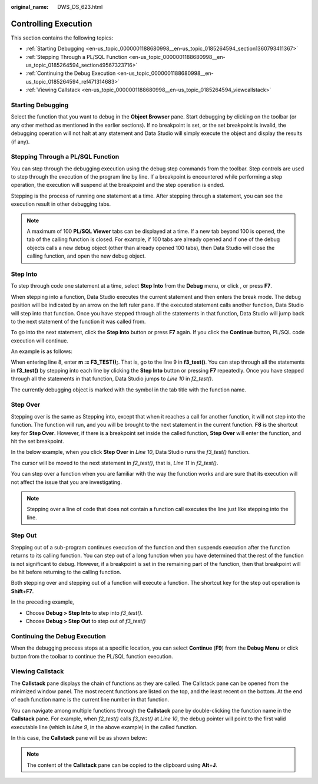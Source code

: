 :original_name: DWS_DS_623.html

.. _DWS_DS_623:

Controlling Execution
=====================

This section contains the following topics:

-  :ref:`Starting Debugging <en-us_topic_0000001188680998__en-us_topic_0185264594_section1360793411367>`
-  :ref:`Stepping Through a PL/SQL Function <en-us_topic_0000001188680998__en-us_topic_0185264594_section49567323716>`
-  :ref:`Continuing the Debug Execution <en-us_topic_0000001188680998__en-us_topic_0185264594_ref471314683>`
-  :ref:`Viewing Callstack <en-us_topic_0000001188680998__en-us_topic_0185264594_viewcallstack>`

.. _en-us_topic_0000001188680998__en-us_topic_0185264594_section1360793411367:

Starting Debugging
------------------

Select the function that you want to debug in the **Object Browser** pane. Start debugging by clicking |image1| on the toolbar (or any other method as mentioned in the earlier sections). If no breakpoint is set, or the set breakpoint is invalid, the debugging operation will not halt at any statement and Data Studio will simply execute the object and display the results (if any).

.. _en-us_topic_0000001188680998__en-us_topic_0185264594_section49567323716:

Stepping Through a PL/SQL Function
----------------------------------

You can step through the debugging execution using the debug step commands from the toolbar. Step controls are used to step through the execution of the program line by line. If a breakpoint is encountered while performing a step operation, the execution will suspend at the breakpoint and the step operation is ended.

Stepping is the process of running one statement at a time. After stepping through a statement, you can see the execution result in other debugging tabs.

.. note::

   A maximum of 100 **PL/SQL Viewer** tabs can be displayed at a time. If a new tab beyond 100 is opened, the tab of the calling function is closed. For example, if 100 tabs are already opened and if one of the debug objects calls a new debug object (other than already opened 100 tabs), then Data Studio will close the calling function, and open the new debug object.

Step Into
---------

To step through code one statement at a time, select **Step Into** from the **Debug** menu, or click |image2|, or press **F7**.

When stepping into a function, Data Studio executes the current statement and then enters the break mode. The debug position will be indicated by an arrow |image3| on the left ruler pane. If the executed statement calls another function, Data Studio will step into that function. Once you have stepped through all the statements in that function, Data Studio will jump back to the next statement of the function it was called from.

To go into the next statement, click the **Step Into** button or press **F7** again. If you click the **Continue** button, PL/SQL code execution will continue.

An example is as follows:

When entering line 8, enter **m := F3_TEST();**. That is, go to the line 9 in **f3_test()**. You can step through all the statements in **f3_test()** by stepping into each line by clicking the **Step Into** button or pressing **F7** repeatedly. Once you have stepped through all the statements in that function, Data Studio jumps to *Line 10* in *f2_test()*.

The currently debugging object is marked with the |image4| symbol in the tab title with the function name.

|image5|

Step Over
---------

Stepping over is the same as Stepping into, except that when it reaches a call for another function, it will not step into the function. The function will run, and you will be brought to the next statement in the current function. **F8** is the shortcut key for **Step Over**. However, if there is a breakpoint set inside the called function, **Step Over** will enter the function, and hit the set breakpoint.

In the below example, when you click **Step Over** in *Line 10*, Data Studio runs the *f3_test()* function.

|image6|

The cursor will be moved to the next statement in *f2_test()*, that is, *Line 11* in *f2_test()*.

|image7|

You can step over a function when you are familiar with the way the function works and are sure that its execution will not affect the issue that you are investigating.

.. note::

   Stepping over a line of code that does not contain a function call executes the line just like stepping into the line.

Step Out
--------

Stepping out of a sub-program continues execution of the function and then suspends execution after the function returns to its calling function. You can step out of a long function when you have determined that the rest of the function is not significant to debug. However, if a breakpoint is set in the remaining part of the function, then that breakpoint will be hit before returning to the calling function.

Both stepping over and stepping out of a function will execute a function. The shortcut key for the step out operation is **Shift**\ +\ **F7**.

|image8|

In the preceding example,

-  Choose **Debug > Step Into** to step into *f3_test()*.
-  Choose **Debug > Step Out** to step out of *f3_test()*

.. _en-us_topic_0000001188680998__en-us_topic_0185264594_ref471314683:

Continuing the Debug Execution
------------------------------

When the debugging process stops at a specific location, you can select **Continue** (**F9**) from the **Debug Menu** or click |image9| button from the toolbar to continue the PL/SQL function execution.

.. _en-us_topic_0000001188680998__en-us_topic_0185264594_viewcallstack:

Viewing Callstack
-----------------

The **Callstack** pane displays the chain of functions as they are called. The Callstack pane can be opened from the minimized window panel. The most recent functions are listed on the top, and the least recent on the bottom. At the end of each function name is the current line number in that function.

You can navigate among multiple functions through the **Callstack** pane by double-clicking the function name in the **Callstack** pane. For example, when *f2_test()* calls *f3_test()* at *Line 10*, the debug pointer will point to the first valid executable line (which is *Line 9*, in the above example) in the called function.

In this case, the **Callstack** pane will be as shown below:

|image10|

.. note::

   The content of the **Callstack** pane can be copied to the clipboard using **Alt**\ +\ **J**.

.. |image1| image:: /_static/images/en-us_image_0000001188521358.jpg
.. |image2| image:: /_static/images/en-us_image_0000001234200883.jpg
.. |image3| image:: /_static/images/en-us_image_0000001188362808.jpg
.. |image4| image:: /_static/images/en-us_image_0000001188521360.jpg
.. |image5| image:: /_static/images/en-us_image_0000001233800823.jpg
.. |image6| image:: /_static/images/en-us_image_0000001188202718.jpg
.. |image7| image:: /_static/images/en-us_image_0000001188521236.jpg
.. |image8| image:: /_static/images/en-us_image_0000001188521238.jpg
.. |image9| image:: /_static/images/en-us_image_0000001234200877.jpg
.. |image10| image:: /_static/images/en-us_image_0000001188362684.jpg
